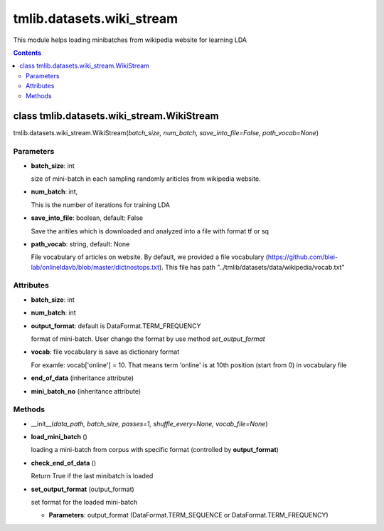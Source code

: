 .. -*- coding: utf-8 -*-

=================================
tmlib.datasets.wiki_stream
=================================
This module helps loading minibatches from wikipedia website for learning LDA

.. Contents::


-----------------------------------------------------
class tmlib.datasets.wiki_stream.WikiStream
-----------------------------------------------------

tmlib.datasets.wiki_stream.WikiStream(*batch_size, num_batch, save_into_file=False, path_vocab=None*)

Parameters
===========

- **batch_size**: int
  
  size of mini-batch in each sampling randomly ariticles from wikipedia website. 

- **num_batch**: int,

  This is the number of iterations for training LDA

- **save_into_file**: boolean, default: False

  Save the aritiles which is downloaded and analyzed into a file with format tf or sq

- **path_vocab**: string, default: None
  
  File vocabulary of articles on website. By default, we provided a file vocabulary (https://github.com/blei-lab/onlineldavb/blob/master/dictnostops.txt). This file has path "../tmlib/datasets/data/wikipedia/vocab.txt"

Attributes
==========

- **batch_size**: int
- **num_batch**: int

- **output_format**: default is DataFormat.TERM_FREQUENCY
  
  format of mini-batch. User change the format by use method *set_output_format*

- **vocab**: file vocabulary is save as dictionary format

  For examle: vocab['online'] = 10. That means term 'online' is at 10th position (start from 0) in vocabulary file

- **end_of_data** (inheritance attribute)

- **mini_batch_no** (inheritance attribute)

Methods
=======

- __init__(*data_path, batch_size, passes=1, shuffle_every=None, vocab_file=None*)
- **load_mini_batch** ()

  loading a mini-batch from corpus with specific format (controlled by **output_format**)

- **check_end_of_data** ()

  Return True if the last minibatch is loaded

- **set_output_format** (output_format)

  set format for the loaded mini-batch

  - **Parameters**: output_format (DataFormat.TERM_SEQUENCE or DataFormat.TERM_FREQUENCY)


